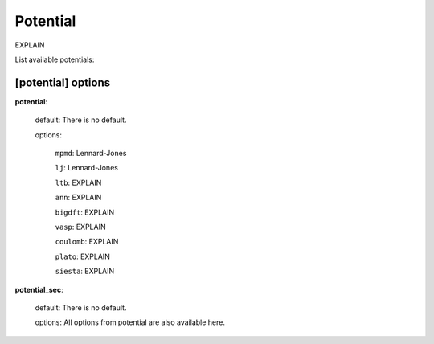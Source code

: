 .. _potential:

==================================
Potential
==================================

EXPLAIN 

List available potentials:

[potential] options
====================

**potential**:

    default: There is no default.

    options:

        ``mpmd``: Lennard-Jones

        ``lj``: Lennard-Jones

        ``ltb``: EXPLAIN

        ``ann``: EXPLAIN

        ``bigdft``: EXPLAIN

        ``vasp``: EXPLAIN

        ``coulomb``: EXPLAIN

        ``plato``: EXPLAIN

        ``siesta``: EXPLAIN

**potential_sec**:

    default: There is no default.

    options: All options from potential are also available here.
